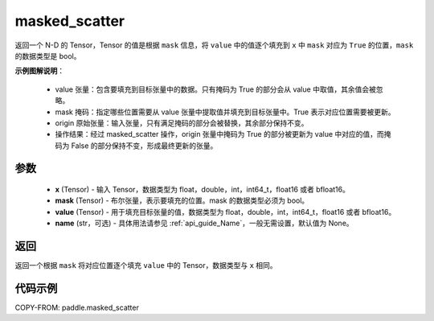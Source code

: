 .. _cn_api_paddle_masked_scatter:

masked_scatter
-------------------------------

.. py:function:: paddle.masked_scatter(x, mask, value, name=None)

返回一个 N-D 的 Tensor，Tensor 的值是根据 ``mask`` 信息，将 ``value`` 中的值逐个填充到 ``x`` 中 ``mask`` 对应为 ``True`` 的位置，``mask`` 的数据类型是 bool。


**示例图解说明**：

    - value 张量：包含要填充到目标张量中的数据。只有掩码为 True 的部分会从 value 中取值，其余值会被忽略。
    - mask 掩码：指定哪些位置需要从 value 张量中提取值并填充到目标张量中。True 表示对应位置需要被更新。
    - origin 原始张量：输入张量，只有满足掩码的部分会被替换，其余部分保持不变。
    - 操作结果：经过 masked_scatter 操作，origin 张量中掩码为 True 的部分被更新为 value 中对应的值，而掩码为 False 的部分保持不变，形成最终更新的张量。

    .. figure:: ../../images/api_legend/masked_scatter.png
       :width: 500
       :alt: 示例一图示
       :align: center

参数
::::::::::::

    - **x** (Tensor) - 输入 Tensor，数据类型为 float，double，int，int64_t，float16 或者 bfloat16。
    - **mask** (Tensor) - 布尔张量，表示要填充的位置。mask 的数据类型必须为 bool。
    - **value** (Tensor) - 用于填充目标张量的值，数据类型为 float，double，int，int64_t，float16 或者 bfloat16。
    - **name** (str，可选) - 具体用法请参见 :ref:`api_guide_Name`，一般无需设置，默认值为 None。

返回
::::::::::::
返回一个根据 ``mask`` 将对应位置逐个填充 ``value`` 中的 Tensor，数据类型与 ``x`` 相同。


代码示例
::::::::::::

COPY-FROM: paddle.masked_scatter

